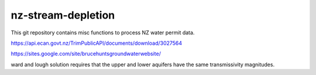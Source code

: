 nz-stream-depletion
==================================

This git repository contains misc functions to process NZ water permit data.


https://api.ecan.govt.nz/TrimPublicAPI/documents/download/3027564

https://sites.google.com/site/brucehuntsgroundwaterwebsite/

ward and lough solution requires that the upper and lower aquifers have the same transmissivity magnitudes.
